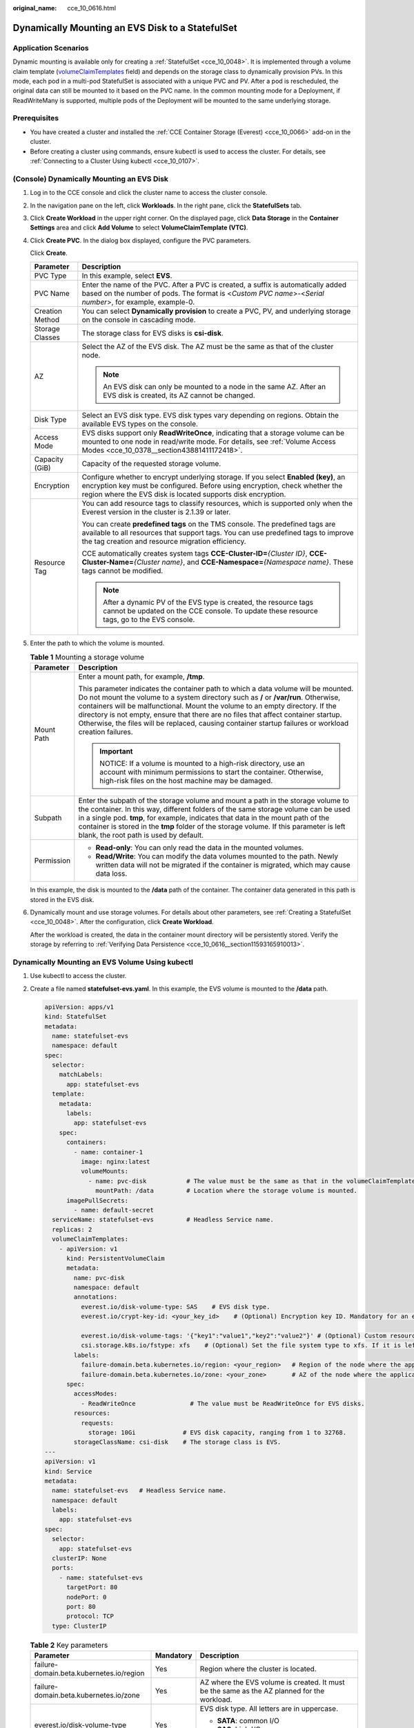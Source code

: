 :original_name: cce_10_0616.html

.. _cce_10_0616:

Dynamically Mounting an EVS Disk to a StatefulSet
=================================================

Application Scenarios
---------------------

Dynamic mounting is available only for creating a :ref:`StatefulSet <cce_10_0048>`. It is implemented through a volume claim template (`volumeClaimTemplates <https://kubernetes.io/docs/concepts/workloads/controllers/statefulset/#volume-claim-templates>`__ field) and depends on the storage class to dynamically provision PVs. In this mode, each pod in a multi-pod StatefulSet is associated with a unique PVC and PV. After a pod is rescheduled, the original data can still be mounted to it based on the PVC name. In the common mounting mode for a Deployment, if ReadWriteMany is supported, multiple pods of the Deployment will be mounted to the same underlying storage.

Prerequisites
-------------

-  You have created a cluster and installed the :ref:`CCE Container Storage (Everest) <cce_10_0066>` add-on in the cluster.
-  Before creating a cluster using commands, ensure kubectl is used to access the cluster. For details, see :ref:`Connecting to a Cluster Using kubectl <cce_10_0107>`.

(Console) Dynamically Mounting an EVS Disk
------------------------------------------

#. Log in to the CCE console and click the cluster name to access the cluster console.

#. In the navigation pane on the left, click **Workloads**. In the right pane, click the **StatefulSets** tab.

#. Click **Create Workload** in the upper right corner. On the displayed page, click **Data Storage** in the **Container Settings** area and click **Add Volume** to select **VolumeClaimTemplate (VTC)**.

#. Click **Create PVC**. In the dialog box displayed, configure the PVC parameters.

   Click **Create**.

   +-----------------------------------+-----------------------------------------------------------------------------------------------------------------------------------------------------------------------------------------------------------------------------------+
   | Parameter                         | Description                                                                                                                                                                                                                       |
   +===================================+===================================================================================================================================================================================================================================+
   | PVC Type                          | In this example, select **EVS**.                                                                                                                                                                                                  |
   +-----------------------------------+-----------------------------------------------------------------------------------------------------------------------------------------------------------------------------------------------------------------------------------+
   | PVC Name                          | Enter the name of the PVC. After a PVC is created, a suffix is automatically added based on the number of pods. The format is <*Custom PVC name*>-<*Serial number*>, for example, example-0.                                      |
   +-----------------------------------+-----------------------------------------------------------------------------------------------------------------------------------------------------------------------------------------------------------------------------------+
   | Creation Method                   | You can select **Dynamically provision** to create a PVC, PV, and underlying storage on the console in cascading mode.                                                                                                            |
   +-----------------------------------+-----------------------------------------------------------------------------------------------------------------------------------------------------------------------------------------------------------------------------------+
   | Storage Classes                   | The storage class for EVS disks is **csi-disk**.                                                                                                                                                                                  |
   +-----------------------------------+-----------------------------------------------------------------------------------------------------------------------------------------------------------------------------------------------------------------------------------+
   | AZ                                | Select the AZ of the EVS disk. The AZ must be the same as that of the cluster node.                                                                                                                                               |
   |                                   |                                                                                                                                                                                                                                   |
   |                                   | .. note::                                                                                                                                                                                                                         |
   |                                   |                                                                                                                                                                                                                                   |
   |                                   |    An EVS disk can only be mounted to a node in the same AZ. After an EVS disk is created, its AZ cannot be changed.                                                                                                              |
   +-----------------------------------+-----------------------------------------------------------------------------------------------------------------------------------------------------------------------------------------------------------------------------------+
   | Disk Type                         | Select an EVS disk type. EVS disk types vary depending on regions. Obtain the available EVS types on the console.                                                                                                                 |
   +-----------------------------------+-----------------------------------------------------------------------------------------------------------------------------------------------------------------------------------------------------------------------------------+
   | Access Mode                       | EVS disks support only **ReadWriteOnce**, indicating that a storage volume can be mounted to one node in read/write mode. For details, see :ref:`Volume Access Modes <cce_10_0378__section43881411172418>`.                       |
   +-----------------------------------+-----------------------------------------------------------------------------------------------------------------------------------------------------------------------------------------------------------------------------------+
   | Capacity (GiB)                    | Capacity of the requested storage volume.                                                                                                                                                                                         |
   +-----------------------------------+-----------------------------------------------------------------------------------------------------------------------------------------------------------------------------------------------------------------------------------+
   | Encryption                        | Configure whether to encrypt underlying storage. If you select **Enabled (key)**, an encryption key must be configured. Before using encryption, check whether the region where the EVS disk is located supports disk encryption. |
   +-----------------------------------+-----------------------------------------------------------------------------------------------------------------------------------------------------------------------------------------------------------------------------------+
   | Resource Tag                      | You can add resource tags to classify resources, which is supported only when the Everest version in the cluster is 2.1.39 or later.                                                                                              |
   |                                   |                                                                                                                                                                                                                                   |
   |                                   | You can create **predefined tags** on the TMS console. The predefined tags are available to all resources that support tags. You can use predefined tags to improve the tag creation and resource migration efficiency.           |
   |                                   |                                                                                                                                                                                                                                   |
   |                                   | CCE automatically creates system tags **CCE-Cluster-ID=**\ *{Cluster ID}*, **CCE-Cluster-Name=**\ *{Cluster name}*, and **CCE-Namespace=**\ *{Namespace name}*. These tags cannot be modified.                                    |
   |                                   |                                                                                                                                                                                                                                   |
   |                                   | .. note::                                                                                                                                                                                                                         |
   |                                   |                                                                                                                                                                                                                                   |
   |                                   |    After a dynamic PV of the EVS type is created, the resource tags cannot be updated on the CCE console. To update these resource tags, go to the EVS console.                                                                   |
   +-----------------------------------+-----------------------------------------------------------------------------------------------------------------------------------------------------------------------------------------------------------------------------------+

#. Enter the path to which the volume is mounted.

   .. table:: **Table 1** Mounting a storage volume

      +-----------------------------------+-------------------------------------------------------------------------------------------------------------------------------------------------------------------------------------------------------------------------------------------------------------------------------------------------------------------------------------------------------------------------------------------------------------------------------------------------------------+
      | Parameter                         | Description                                                                                                                                                                                                                                                                                                                                                                                                                                                 |
      +===================================+=============================================================================================================================================================================================================================================================================================================================================================================================================================================================+
      | Mount Path                        | Enter a mount path, for example, **/tmp**.                                                                                                                                                                                                                                                                                                                                                                                                                  |
      |                                   |                                                                                                                                                                                                                                                                                                                                                                                                                                                             |
      |                                   | This parameter indicates the container path to which a data volume will be mounted. Do not mount the volume to a system directory such as **/** or **/var/run**. Otherwise, containers will be malfunctional. Mount the volume to an empty directory. If the directory is not empty, ensure that there are no files that affect container startup. Otherwise, the files will be replaced, causing container startup failures or workload creation failures. |
      |                                   |                                                                                                                                                                                                                                                                                                                                                                                                                                                             |
      |                                   | .. important::                                                                                                                                                                                                                                                                                                                                                                                                                                              |
      |                                   |                                                                                                                                                                                                                                                                                                                                                                                                                                                             |
      |                                   |    NOTICE:                                                                                                                                                                                                                                                                                                                                                                                                                                                  |
      |                                   |    If a volume is mounted to a high-risk directory, use an account with minimum permissions to start the container. Otherwise, high-risk files on the host machine may be damaged.                                                                                                                                                                                                                                                                          |
      +-----------------------------------+-------------------------------------------------------------------------------------------------------------------------------------------------------------------------------------------------------------------------------------------------------------------------------------------------------------------------------------------------------------------------------------------------------------------------------------------------------------+
      | Subpath                           | Enter the subpath of the storage volume and mount a path in the storage volume to the container. In this way, different folders of the same storage volume can be used in a single pod. **tmp**, for example, indicates that data in the mount path of the container is stored in the **tmp** folder of the storage volume. If this parameter is left blank, the root path is used by default.                                                              |
      +-----------------------------------+-------------------------------------------------------------------------------------------------------------------------------------------------------------------------------------------------------------------------------------------------------------------------------------------------------------------------------------------------------------------------------------------------------------------------------------------------------------+
      | Permission                        | -  **Read-only**: You can only read the data in the mounted volumes.                                                                                                                                                                                                                                                                                                                                                                                        |
      |                                   | -  **Read/Write**: You can modify the data volumes mounted to the path. Newly written data will not be migrated if the container is migrated, which may cause data loss.                                                                                                                                                                                                                                                                                    |
      +-----------------------------------+-------------------------------------------------------------------------------------------------------------------------------------------------------------------------------------------------------------------------------------------------------------------------------------------------------------------------------------------------------------------------------------------------------------------------------------------------------------+

   In this example, the disk is mounted to the **/data** path of the container. The container data generated in this path is stored in the EVS disk.

#. Dynamically mount and use storage volumes. For details about other parameters, see :ref:`Creating a StatefulSet <cce_10_0048>`. After the configuration, click **Create Workload**.

   After the workload is created, the data in the container mount directory will be persistently stored. Verify the storage by referring to :ref:`Verifying Data Persistence <cce_10_0616__section11593165910013>`.

Dynamically Mounting an EVS Volume Using kubectl
------------------------------------------------

#. Use kubectl to access the cluster.

#. Create a file named **statefulset-evs.yaml**. In this example, the EVS volume is mounted to the **/data** path.

   .. code-block::

      apiVersion: apps/v1
      kind: StatefulSet
      metadata:
        name: statefulset-evs
        namespace: default
      spec:
        selector:
          matchLabels:
            app: statefulset-evs
        template:
          metadata:
            labels:
              app: statefulset-evs
          spec:
            containers:
              - name: container-1
                image: nginx:latest
                volumeMounts:
                  - name: pvc-disk           # The value must be the same as that in the volumeClaimTemplates field.
                    mountPath: /data         # Location where the storage volume is mounted.
            imagePullSecrets:
              - name: default-secret
        serviceName: statefulset-evs         # Headless Service name.
        replicas: 2
        volumeClaimTemplates:
          - apiVersion: v1
            kind: PersistentVolumeClaim
            metadata:
              name: pvc-disk
              namespace: default
              annotations:
                everest.io/disk-volume-type: SAS    # EVS disk type.
                everest.io/crypt-key-id: <your_key_id>    # (Optional) Encryption key ID. Mandatory for an encrypted disk.

                everest.io/disk-volume-tags: '{"key1":"value1","key2":"value2"}' # (Optional) Custom resource tags
                csi.storage.k8s.io/fstype: xfs    # (Optional) Set the file system type to xfs. If it is left blank, ext4 is used by default.
              labels:
                failure-domain.beta.kubernetes.io/region: <your_region>   # Region of the node where the application is to be deployed.
                failure-domain.beta.kubernetes.io/zone: <your_zone>       # AZ of the node where the application is to be deployed.
            spec:
              accessModes:
                - ReadWriteOnce               # The value must be ReadWriteOnce for EVS disks.
              resources:
                requests:
                  storage: 10Gi             # EVS disk capacity, ranging from 1 to 32768.
              storageClassName: csi-disk    # The storage class is EVS.
      ---
      apiVersion: v1
      kind: Service
      metadata:
        name: statefulset-evs   # Headless Service name.
        namespace: default
        labels:
          app: statefulset-evs
      spec:
        selector:
          app: statefulset-evs
        clusterIP: None
        ports:
          - name: statefulset-evs
            targetPort: 80
            nodePort: 0
            port: 80
            protocol: TCP
        type: ClusterIP

   .. table:: **Table 2** Key parameters

      +------------------------------------------+-----------------------+---------------------------------------------------------------------------------------------------------------------------------------------------------------------------------------------------------------------------------------------------------------------------------------------------------------------------+
      | Parameter                                | Mandatory             | Description                                                                                                                                                                                                                                                                                                               |
      +==========================================+=======================+===========================================================================================================================================================================================================================================================================================================================+
      | failure-domain.beta.kubernetes.io/region | Yes                   | Region where the cluster is located.                                                                                                                                                                                                                                                                                      |
      +------------------------------------------+-----------------------+---------------------------------------------------------------------------------------------------------------------------------------------------------------------------------------------------------------------------------------------------------------------------------------------------------------------------+
      | failure-domain.beta.kubernetes.io/zone   | Yes                   | AZ where the EVS volume is created. It must be the same as the AZ planned for the workload.                                                                                                                                                                                                                               |
      +------------------------------------------+-----------------------+---------------------------------------------------------------------------------------------------------------------------------------------------------------------------------------------------------------------------------------------------------------------------------------------------------------------------+
      | everest.io/disk-volume-type              | Yes                   | EVS disk type. All letters are in uppercase.                                                                                                                                                                                                                                                                              |
      |                                          |                       |                                                                                                                                                                                                                                                                                                                           |
      |                                          |                       | -  **SATA**: common I/O                                                                                                                                                                                                                                                                                                   |
      |                                          |                       | -  **SAS**: high I/O                                                                                                                                                                                                                                                                                                      |
      |                                          |                       | -  **SSD**: ultra-high I/O                                                                                                                                                                                                                                                                                                |
      +------------------------------------------+-----------------------+---------------------------------------------------------------------------------------------------------------------------------------------------------------------------------------------------------------------------------------------------------------------------------------------------------------------------+
      | everest.io/crypt-key-id                  | No                    | Mandatory when the EVS disk is encrypted. Enter the encryption key ID selected during EVS disk creation.                                                                                                                                                                                                                  |
      |                                          |                       |                                                                                                                                                                                                                                                                                                                           |
      |                                          |                       | To obtain the encryption key ID, log in to the **Cloud Server Console**. In the navigation pane, choose **Elastic Volume Service** > **Disks**. Click the name of the target EVS disk to go to its details page. On the **Summary** tab page, copy the value of **KMS Key ID** in the **Configuration Information** area. |
      +------------------------------------------+-----------------------+---------------------------------------------------------------------------------------------------------------------------------------------------------------------------------------------------------------------------------------------------------------------------------------------------------------------------+
      | everest.io/disk-volume-tags              | No                    | This field is optional. It is supported when the Everest version in the cluster is 2.1.39 or later.                                                                                                                                                                                                                       |
      |                                          |                       |                                                                                                                                                                                                                                                                                                                           |
      |                                          |                       | You can add resource tags to classify resources.                                                                                                                                                                                                                                                                          |
      |                                          |                       |                                                                                                                                                                                                                                                                                                                           |
      |                                          |                       | You can create **predefined tags** on the TMS console. The predefined tags are available to all resources that support tags. You can use predefined tags to improve the tag creation and resource migration efficiency.                                                                                                   |
      |                                          |                       |                                                                                                                                                                                                                                                                                                                           |
      |                                          |                       | CCE automatically creates system tags **CCE-Cluster-ID=**\ *{Cluster ID}*, **CCE-Cluster-Name=**\ *{Cluster name}*, and **CCE-Namespace=**\ *{Namespace name}*. These tags cannot be modified.                                                                                                                            |
      +------------------------------------------+-----------------------+---------------------------------------------------------------------------------------------------------------------------------------------------------------------------------------------------------------------------------------------------------------------------------------------------------------------------+
      | csi.storage.k8s.io/fstype                | No                    | This field is optional. It is supported by nodes running CentOS 7 or Ubuntu 22.04, and the Everest version in the cluster must be 2.1.53 or later.                                                                                                                                                                        |
      |                                          |                       |                                                                                                                                                                                                                                                                                                                           |
      |                                          |                       | You can use it to configure a file system type, which can be **ext4** or **xfs**. If it is left blank, the default value **ext4** will be used.                                                                                                                                                                           |
      +------------------------------------------+-----------------------+---------------------------------------------------------------------------------------------------------------------------------------------------------------------------------------------------------------------------------------------------------------------------------------------------------------------------+
      | storage                                  | Yes                   | Requested PVC capacity, in Gi. The value ranges from **1** to **32768**.                                                                                                                                                                                                                                                  |
      +------------------------------------------+-----------------------+---------------------------------------------------------------------------------------------------------------------------------------------------------------------------------------------------------------------------------------------------------------------------------------------------------------------------+
      | storageClassName                         | Yes                   | The storage class for EVS disks is **csi-disk**.                                                                                                                                                                                                                                                                          |
      +------------------------------------------+-----------------------+---------------------------------------------------------------------------------------------------------------------------------------------------------------------------------------------------------------------------------------------------------------------------------------------------------------------------+

#. Run the following command to create a workload to which the EVS volume is mounted:

   .. code-block::

      kubectl apply -f statefulset-evs.yaml

   After the workload is created, the data in the container mount directory will be persistently stored. Verify the storage by referring to :ref:`Verifying Data Persistence <cce_10_0616__section11593165910013>`.

.. _cce_10_0616__section11593165910013:

Verifying Data Persistence
--------------------------

#. View the deployed application and EVS volume files.

   a. Run the following command to view the created pod:

      .. code-block::

         kubectl get pod | grep statefulset-evs

      Expected output:

      .. code-block::

         statefulset-evs-0          1/1     Running   0             45s
         statefulset-evs-1          1/1     Running   0             28s

   b. Run the following command to check whether the EVS volume has been mounted to the **/data** path:

      .. code-block::

         kubectl exec statefulset-evs-0 -- df | grep data

      Expected output:

      .. code-block::

         /dev/sdd              10255636     36888  10202364   0% /data

   c. Run the following command to view the files in the **/data** path:

      .. code-block::

         kubectl exec statefulset-evs-0 -- ls /data

      Expected output:

      .. code-block::

         lost+found

#. Run the following command to create a file named **static** in the **/data** path:

   .. code-block::

      kubectl exec statefulset-evs-0 --  touch /data/static

#. Run the following command to view the files in the **/data** path:

   .. code-block::

      kubectl exec statefulset-evs-0 -- ls /data

   Expected output:

   .. code-block::

      lost+found
      static

#. Run the following command to delete the pod named **web-evs-auto-0**:

   .. code-block::

      kubectl delete pod statefulset-evs-0

   Expected output:

   .. code-block::

      pod "statefulset-evs-0" deleted

#. After the deletion, the StatefulSet controller automatically creates a replica with the same name. Run the following command to check whether the files in the **/data** path have been modified:

   .. code-block::

      kubectl exec statefulset-evs-0 -- ls /data

   Expected output:

   .. code-block::

      lost+found
      static

   If the **static** file still exists, the data in the EVS volume can be stored persistently.

Related Operations
------------------

You can also perform the operations listed in :ref:`Table 3 <cce_10_0616__cce_10_0615_table1619535674020>`.

.. _cce_10_0616__cce_10_0615_table1619535674020:

.. table:: **Table 3** Related operations

   +---------------------------------------+----------------------------------------------------------------------------------------------------------------------------------------------------+-----------------------------------------------------------------------------------------------------------------------------------------------------------------+
   | Operation                             | Description                                                                                                                                        | Procedure                                                                                                                                                       |
   +=======================================+====================================================================================================================================================+=================================================================================================================================================================+
   | Expanding the capacity of an EVS disk | Quickly expand the capacity of a mounted EVS disk on the CCE console.                                                                              | #. Choose **Storage** in the navigation pane and click the **PVCs** tab. Click **More** in the **Operation** column of the target PVC and select **Scale-out**. |
   |                                       |                                                                                                                                                    | #. Enter the capacity to be added and click **OK**.                                                                                                             |
   +---------------------------------------+----------------------------------------------------------------------------------------------------------------------------------------------------+-----------------------------------------------------------------------------------------------------------------------------------------------------------------+
   | Viewing events                        | You can view event names, event types, number of occurrences, Kubernetes events, first occurrence time, and last occurrence time of the PVC or PV. | #. Choose **Storage** in the navigation pane and click the **PVCs** or **PVs** tab.                                                                             |
   |                                       |                                                                                                                                                    | #. Click **View Events** in the **Operation** column of the target PVC or PV to view events generated within one hour (event data is retained for one hour).    |
   +---------------------------------------+----------------------------------------------------------------------------------------------------------------------------------------------------+-----------------------------------------------------------------------------------------------------------------------------------------------------------------+
   | Viewing a YAML file                   | You can view, copy, and download the YAML files of a PVC or PV.                                                                                    | #. Choose **Storage** in the navigation pane and click the **PVCs** or **PVs** tab.                                                                             |
   |                                       |                                                                                                                                                    | #. Click **View YAML** in the **Operation** column of the target PVC or PV to view or download the YAML.                                                        |
   +---------------------------------------+----------------------------------------------------------------------------------------------------------------------------------------------------+-----------------------------------------------------------------------------------------------------------------------------------------------------------------+
